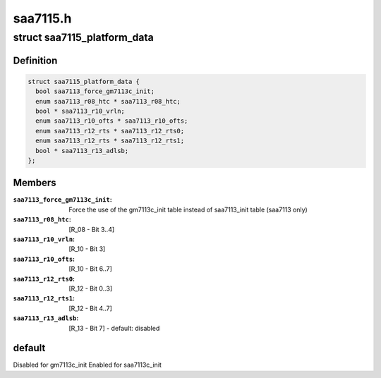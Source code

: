 .. -*- coding: utf-8; mode: rst -*-

=========
saa7115.h
=========


.. _`saa7115_platform_data`:

struct saa7115_platform_data
============================

.. c:type:: saa7115_platform_data

    Allow overriding default initialization


.. _`saa7115_platform_data.definition`:

Definition
----------

.. code-block:: c

  struct saa7115_platform_data {
    bool saa7113_force_gm7113c_init;
    enum saa7113_r08_htc * saa7113_r08_htc;
    bool * saa7113_r10_vrln;
    enum saa7113_r10_ofts * saa7113_r10_ofts;
    enum saa7113_r12_rts * saa7113_r12_rts0;
    enum saa7113_r12_rts * saa7113_r12_rts1;
    bool * saa7113_r13_adlsb;
  };


.. _`saa7115_platform_data.members`:

Members
-------

:``saa7113_force_gm7113c_init``:
    Force the use of the gm7113c_init table
    instead of saa7113_init table
    (saa7113 only)

:``saa7113_r08_htc``:
    [R_08 - Bit 3..4]

:``saa7113_r10_vrln``:
    [R_10 - Bit 3]

:``saa7113_r10_ofts``:
    [R_10 - Bit 6..7]

:``saa7113_r12_rts0``:
    [R_12 - Bit 0..3]

:``saa7113_r12_rts1``:
    [R_12 - Bit 4..7]

:``saa7113_r13_adlsb``:
    [R_13 - Bit 7] - default: disabled




.. _`saa7115_platform_data.default`:

default
-------

Disabled for gm7113c_init
Enabled for saa7113c_init

